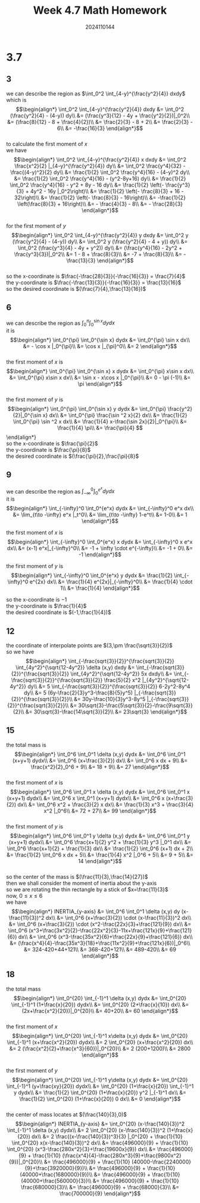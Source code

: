 #+TITLE: Week 4.7 Math Homework
#+AUTHOR: 2024110144
#+LATEX_CLASS: article
#+LATEX_CLASS_OPTIONS: [a4paper,10pt]
#+LATEX_HEADER: \usepackage[margin=0.5in]{geometry}
#+OPTIONS: \n:t toc:nil num:nil date:nil

#+begin_comment
3.7 done
thomas 15.6 1-20 mod 3
4.9
4.11
#+end_comment

#+begin_comment
3.7 template

we can describe the region as
it is
$$\begin{align*}
\end{align*}$$

the first moment of $x$ is
$$\begin{align*}

\end{align*}$$

the first moment of $y$ is
$$\begin{align*}

\end{align*}$$

so the x-coordinate is
the y-coordinate is
the desired coordinate is
#+end_comment

* 3.7
** 3
we can describe the region as $\int_0^2 \int_{4-y}^{\frac{y^2}{4}} dxdy$
which is
$$\begin{align*}
\int_0^2 \int_{4-y}^{\frac{y^2}{4}} dxdy &= \int_0^2 (\frac{y^2}{4} - (4-y)) dy\\
&= (\frac{y^3}{12} - 4y + \frac{y^2}{2})|_0^2\\
&= (\frac{8}{12} - 8 + \frac{4}{2})\\
&= \frac{2}{3} - 8 + 2\\
&= \frac{2}{3} - 6\\
&= -\frac{16}{3}
\end{align*}$$
to calculate the first moment of $x$
we have
$$\begin{align*}
\int_0^2 \int_{4-y}^{\frac{y^2}{4}} x dxdy &= \int_0^2 \frac{x^2}{2} |_{4-y}^{\frac{y^2}{4}} dy\\
&= \int_0^2 \frac{y^4}{32} - \frac{(4-y)^2}{2} dy\\
&= \frac{1}{2} \int_0^2 \frac{y^4}{16} - (4-y)^2 dy\\
&= \frac{1}{2} \int_0^2 \frac{y^4}{16} - (y^2-8y+16) dy\\
&= \frac{1}{2} \int_0^2 \frac{y^4}{16} - y^2 + 8y - 16 dy\\
&= \frac{1}{2} \left(- \frac{y^3}{3} + 4y^2 - 16y |_0^2\right)\\
&= \frac{1}{2} \left(- \frac{8}{3} + 16 - 32\right)\\
&= \frac{1}{2} \left(- \frac{8}{3} - 16\right)\\
&= -\frac{1}{2} \left(\frac{8}{3} + 16\right)\\
&= - \frac{4}{3} - 8\\
&= - \frac{28}{3}
\end{align*}$$
for the first moment of $y$
$$\begin{align*}
\int_0^2 \int_{4-y}^{\frac{y^2}{4}} y dxdy &= \int_0^2 y (\frac{y^2}{4} - (4-y)) dy\\
&= \int_0^2 y (\frac{y^2}{4} - 4 + y)) dy\\
&= \int_0^2 (\frac{y^3}{4} - 4y + y^2)) dy\\
&= (\frac{y^4}{16} - 2y^2 + \frac{y^3}{3})|_0^2\\
&= 1 - 8 + \frac{8}{3}\\
&= -7 + \frac{8}{3}\\
&= -\frac{13}{3}
\end{align*}$$
so the x-coordinate is $\frac{-\frac{28}{3}}{-\frac{16}{3}} = \frac{7}{4}$
the y-coordinate is $\frac{-\frac{13}{3}}{-\frac{16}{3}} = \frac{13}{16}$
so the desired coordinate is $(\frac{7}{4},\frac{13}{16})$

** 6
we can describe the region as $\int_0^{\pi} \int_0^{\sin x} dydx$
it is
$$\begin{align*}
\int_0^{\pi} \int_0^{\sin x} dydx &= \int_0^{\pi} \sin x dx\\
&= - \cos x |_0^{\pi}\\
&= \cos x |_{\pi}^0\\
&= 2
\end{align*}$$
the first moment of $x$ is
$$\begin{align*}
\int_0^{\pi} \int_0^{\sin x} x dydx
&= \int_0^{\pi} x\sin x dx\\
&= \int_0^{\pi} x\sin x dx\\
&= \sin x - x\cos x |_0^{\pi}\\
&= 0 - \pi (-1)\\
&= \pi
\end{align*}$$
the first moment of $y$ is
$$\begin{align*}
\int_0^{\pi} \int_0^{\sin x} y dydx
&= \int_0^{\pi} \frac{y^2}{2}|_0^{\sin x} dx\\
&= \int_0^{\pi} \frac{\sin ^2 x}{2} dx\\
&= \frac{1}{2} \int_0^{\pi} \sin ^2 x dx\\
&= \frac{1}{4} x-\frac{\sin 2x}{2}|_0^{\pi}\\
&= \frac{1}{4} \pi\\
&= \frac{\pi}{4}
$$\end{align*}
so the x-coordinate is $\frac{\pi}{2}$
the y-coordinate is $\frac{\pi}{8}$
the desired coordinate is $(\frac{\pi}{2},\frac{\pi}{8}$

** 9
we can describe the region as $\int_{-\infty}^0 \int_0^{e^x} dydx$
it is
$$\begin{align*}
\int_{-\infty}^0 \int_0^{e^x} dydx
&= \int_{-\infty}^0 e^x dx\\
&= \lim_{t\to -\infty} e^x |_t^0\\
&= \lim_{t\to -\infty} 1-e^t\\
&= 1-0\\
&= 1
\end{align*}$$

the first moment of $x$ is
$$\begin{align*}
\int_{-\infty}^0 \int_0^{e^x} x dydx
&= \int_{-\infty}^0 x e^x dx\\
&= (x-1) e^x|_{-\infty}^0\\
&= -1 + \infty \cdot e^{-\infty}\\
&= -1 + 0\\
&= -1
\end{align*}$$

the first moment of $y$ is
$$\begin{align*}
\int_{-\infty}^0 \int_0^{e^x} y dydx
&= \frac{1}{2} \int_{-\infty}^0 e^{2x} dx\\
&= \frac{1}{4} e^{2x}|_{-\infty}^0\\
&= \frac{1}{4} \cdot 1\\
&= \frac{1}{4}
\end{align*}$$

so the x-coordinate is $-1$
the y-coordinate is $\frac{1}{4}$
the desired coordinate is $(-1,\frac{1}{4})$

** 12
the coordinate of interpolate points are $(3,\pm \frac{\sqrt{3}}{2})$
so we have
$$\begin{align*}
\int_{-\frac{sqrt{3}}{2}}^{\frac{sqrt{3}}{2}} \int_{4y^2}^{\sqrt{12-4y^2}} \delta (x,y) dxdy
&= \int_{-\frac{sqrt{3}}{2}}^{\frac{sqrt{3}}{2}} \int_{4y^2}^{\sqrt{12-4y^2}} 5x dxdy\\
&= \int_{-\frac{sqrt{3}}{2}}^{\frac{sqrt{3}}{2}} \frac{5}{2} x^2 |_{4y^2}^{\sqrt{12-4y^2}} dy\\
&= 5 \int_{-\frac{sqrt{3}}{2}}^{\frac{sqrt{3}}{2}} 6-2y^2-8y^4 dy\\
&= 5 (6y-\frac{2}{3}y^3-\frac{8}{5}y^5) |_{-\frac{sqrt{3}}{2}}^{\frac{sqrt{3}}{2}}\\
&= 30y-\frac{10}{3}y^3-8y^5 |_{-\frac{sqrt{3}}{2}}^{\frac{sqrt{3}}{2}}\\
&= 30\sqrt{3}-\frac{5\sqrt{3}}{2}-\frac{9\sqrt{3}}{2}\\
&= 30\sqrt{3}-\frac{14\sqrt{3}}{2}\\
&= 23\sqrt{3}
\end{align*}$$

** 15
the total mass is
$$\begin{align*}
\int_0^6 \int_0^1 \delta (x,y) dydx
&= \int_0^6 \int_0^1 (x+y+1) dydx\\
&= \int_0^6 (x+\frac{3}{2}) dx\\
&= \int_0^6 x dx + 9\\
&= \frac{x^2}{2}_0^6 + 9\\
&= 18 + 9\\
&= 27
\end{align*}$$
the first moment of $x$ is
$$\begin{align*}
\int_0^6 \int_0^1 x \delta (x,y) dydx
&= \int_0^6 \int_0^1 x (x+y+1) dydx\\
&= \int_0^6 x \int_0^1 (x+y+1) dydx\\
&= \int_0^6 x (x+\frac{3}{2}) dx\\
&= \int_0^6 x^2 + \frac{3}{2} x dx\\
&= \frac{1}{3} x^3 + \frac{3}{4} x^2 |_0^6\\
&= 72 + 27\\
&= 99
\end{align*}$$
the first moment of $y$ is
$$\begin{align*}
\int_0^6 \int_0^1 y \delta (x,y) dydx
&= \int_0^6 \int_0^1 y (x+y+1) dydx\\
&= \int_0^6 \frac{x+1}{2} y^2 + \frac{1}{3} y^3 |_0^1 dx\\
&= \int_0^6 \frac{x+1}{2} + \frac{1}{3} dx\\
&= \frac{1}{2} \int_0^6 (x+1) dx + 2\\
&= \frac{1}{2} \int_0^6 x dx + 5\\
&= \frac{1}{4} x^2 |_0^6 + 5\\
&= 9 + 5\\
&= 14
\end{align*}$$
so the center of the mass is $(\frac{11}{3},\frac{14}{27})$
then we shall consider the moment of inertia about the y-axis
so we are rotating the thin rectangle by a stick of $x=\frac{11}{3}$
now, $0\leq x\leq 6$
we have
$$\begin{align*}
INERTIA_{y-axis} &= \int_0^6 \int_0^1 \delta (x,y) dy (x-\frac{11}{3})^2 dx\\
&= \int_0^6 (x+\frac{3}{2}) \cdot (x-\frac{11}{3})^2 dx\\
&= \int_0^6 (x+\frac{3}{2}) \cdot (x^2-\frac{22x}{3}+\frac{121}{9}) dx\\
&= \int_0^6 (x^3+\frac{3x^2}{2}-\frac{22x^2}{3}-11x+\frac{121x}{9}+\frac{121}{6}) dx\\
&= \int_0^6 (x^3-\frac{35x^2}{6}+\frac{22x}{9}+\frac{121}{6}) dx\\
&= (\frac{x^4}{4}-\frac{35x^3}{18}+\frac{11x^2}{9}+\frac{121x}{6})|_0^6\\
&= 324-420+44+121\\
&= 368-420+121\\
&= 489-420\\
&= 69
\end{align*}$$

** 18
the total mass
$$\begin{align*}
\int_0^{20} \int_{-1}^1 \delta (x,y) dydx
&= \int_0^{20} \int_{-1}^1 (1+\frac{x}{20}) dydx\\
&= \int_0^{20} (2+\frac{x}{10}) dx\\
&= (2x+\frac{x^2}{20})|_0^{20}\\
&= 40+20\\
&= 60
\end{align*}$$
the first moment of $x$
$$\begin{align*}
\int_0^{20} \int_{-1}^1 x\delta (x,y) dydx
&= \int_0^{20} \int_{-1}^1 (x+\frac{x^2}{20}) dydx\\
&= 2 \int_0^{20} (x+\frac{x^2}{20}) dx\\
&= 2 (\frac{x^2}{2}+\frac{x^3}{60})|_0^{20}\\
&= 2 (200+1200)\\
&= 2800
\end{align*}$$
the first moment of $y$
$$\begin{align*}
\int_0^{20} \int_{-1}^1 y\delta (x,y) dydx
&= \int_0^{20} \int_{-1}^1 (y+\frac{xy}{20}) dydx\\
&= \int_0^{20} (1+\frac{x}{20}) \int_{-1}^1 y dydx\\
&= \frac{1}{2} \int_0^{20} (1+\frac{x}{20}) y^2 |_{-1}^1 dx\\
&= \frac{1}{2} \int_0^{20} (1+\frac{x}{20}) 0 dx\\
&= 0
\end{align*}$$
the center of mass locates at $(\frac{140}{3},0)$
$$\begin{align*}
INERTIA_{y-axis} &= \int_0^{20} (x-\frac{140}{3})^2 \int_{-1}^1 \delta (x,y) dydx\\
&= 2 \int_0^{20} (x-\frac{140}{3})^2 (1+\frac{x}{20}) dx\\
&= 2 \frac{(x-\frac{140}{3})^3}{3} |_0^{20} + \frac{1}{10} \int_0^{20} x(x-\frac{140}{3})^2 dx\\
&= \frac{496000}{9} + \frac{1}{10} \int_0^{20} (x^3-\frac{280x^2}{3}+\frac{19600x}{9}) dx\\
&= \frac{496000}{9} + \frac{1}{10} (\frac{x^4}{4}-\frac{280x^3}{9}+\frac{9800x^2}{9})|_0^{20}\\
&= \frac{496000}{9} + \frac{1}{10} (40000-\frac{2240000}{9}+\frac{3920000}{9})\\
&= \frac{496000}{9} + \frac{1}{10} (40000+\frac{1680000}{9})\\
&= \frac{496000}{9} + \frac{1}{10} (40000+\frac{560000}{3})\\
&= \frac{496000}{9} + \frac{1}{10} \frac{680000}{3}\\
&= \frac{496000}{9} + \frac{68000}{3}\\
&= \frac{700000}{9}
\end{align*}$$
